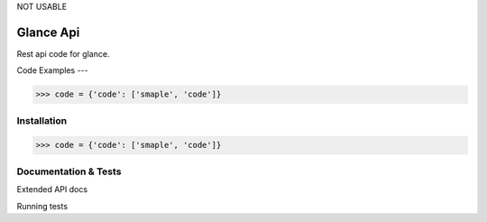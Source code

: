 NOT USABLE

Glance Api
=========================

Rest api code for glance.

Code Examples
---

.. code-block:: python

    >>> code = {'code': ['smaple', 'code']}

Installation
------------

.. code-block:: python

    >>> code = {'code': ['smaple', 'code']}

Documentation & Tests
-------------

Extended API docs

Running tests

.. code-block:: python
    >>> test = {'test': ['test', 'test']}
